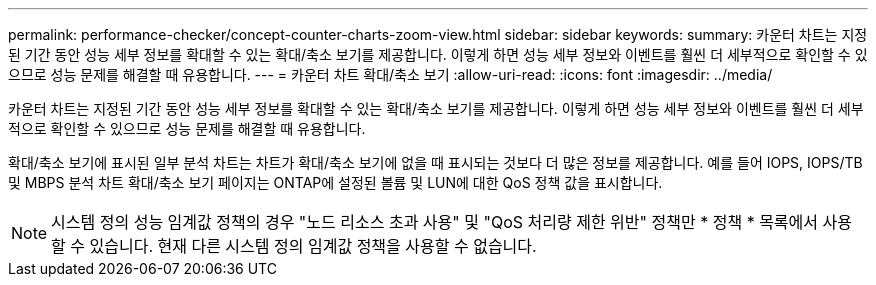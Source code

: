 ---
permalink: performance-checker/concept-counter-charts-zoom-view.html 
sidebar: sidebar 
keywords:  
summary: 카운터 차트는 지정된 기간 동안 성능 세부 정보를 확대할 수 있는 확대/축소 보기를 제공합니다. 이렇게 하면 성능 세부 정보와 이벤트를 훨씬 더 세부적으로 확인할 수 있으므로 성능 문제를 해결할 때 유용합니다. 
---
= 카운터 차트 확대/축소 보기
:allow-uri-read: 
:icons: font
:imagesdir: ../media/


[role="lead"]
카운터 차트는 지정된 기간 동안 성능 세부 정보를 확대할 수 있는 확대/축소 보기를 제공합니다. 이렇게 하면 성능 세부 정보와 이벤트를 훨씬 더 세부적으로 확인할 수 있으므로 성능 문제를 해결할 때 유용합니다.

확대/축소 보기에 표시된 일부 분석 차트는 차트가 확대/축소 보기에 없을 때 표시되는 것보다 더 많은 정보를 제공합니다. 예를 들어 IOPS, IOPS/TB 및 MBPS 분석 차트 확대/축소 보기 페이지는 ONTAP에 설정된 볼륨 및 LUN에 대한 QoS 정책 값을 표시합니다.

[NOTE]
====
시스템 정의 성능 임계값 정책의 경우 "노드 리소스 초과 사용" 및 "QoS 처리량 제한 위반" 정책만 * 정책 * 목록에서 사용할 수 있습니다. 현재 다른 시스템 정의 임계값 정책을 사용할 수 없습니다.

====